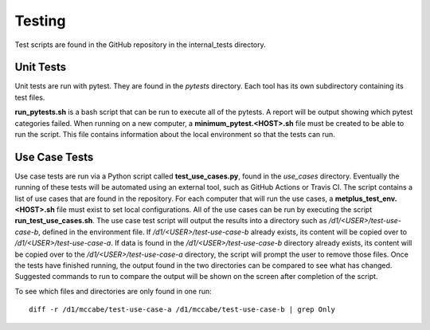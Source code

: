 Testing
=======

Test scripts are found in the GitHub repository in the internal_tests
directory.

Unit Tests
----------

Unit tests are run with pytest. They are found in the *pytests* directory.
Each tool has its own subdirectory containing its test files.

**run_pytests.sh** is a bash script that can be run to execute all of the
pytests. A report will be output showing which pytest categories failed.
When running on a new computer, a
**minimum_pytest.<HOST>.sh** 
file must be created to be able to run the script. This file contains
information about the local environment so that the tests can run.

Use Case Tests
--------------

Use case tests are run via a Python script called **test_use_cases.py**,
found in the *use_cases* directory.
Eventually the running of these tests will be automated using an external
tool, such as GitHub Actions or Travis CI.
The script contains a list of use cases that are found in the repository.
For each computer that will run the use cases, a
**metplus_test_env.<HOST>.sh** file must exist to set local configurations.
All of the use cases can be run by executing the script
**run_test_use_cases.sh**. The use case test script will output the results
into a directory such as */d1/<USER>/test-use-case-b*, defined in the
environment file.
If */d1/<USER>/test-use-case-b* already exists, its content will be copied
over to */d1/<USER>/test-use-case-a*. If data is found in
the */d1/<USER>/test-use-case-b* directory  already exists, its content
will be copied
over to the */d1/<USER>/test-use-case-a* directory, the script will prompt
the user to remove those files.
Once the tests have finished running, the output found in the two
directories can be compared to see what has changed. Suggested commands
to run to compare the output will be shown on the screen after completion
of the script.

To see which files and directories are only found in one run::

    diff -r /d1/mccabe/test-use-case-a /d1/mccabe/test-use-case-b | grep Only

